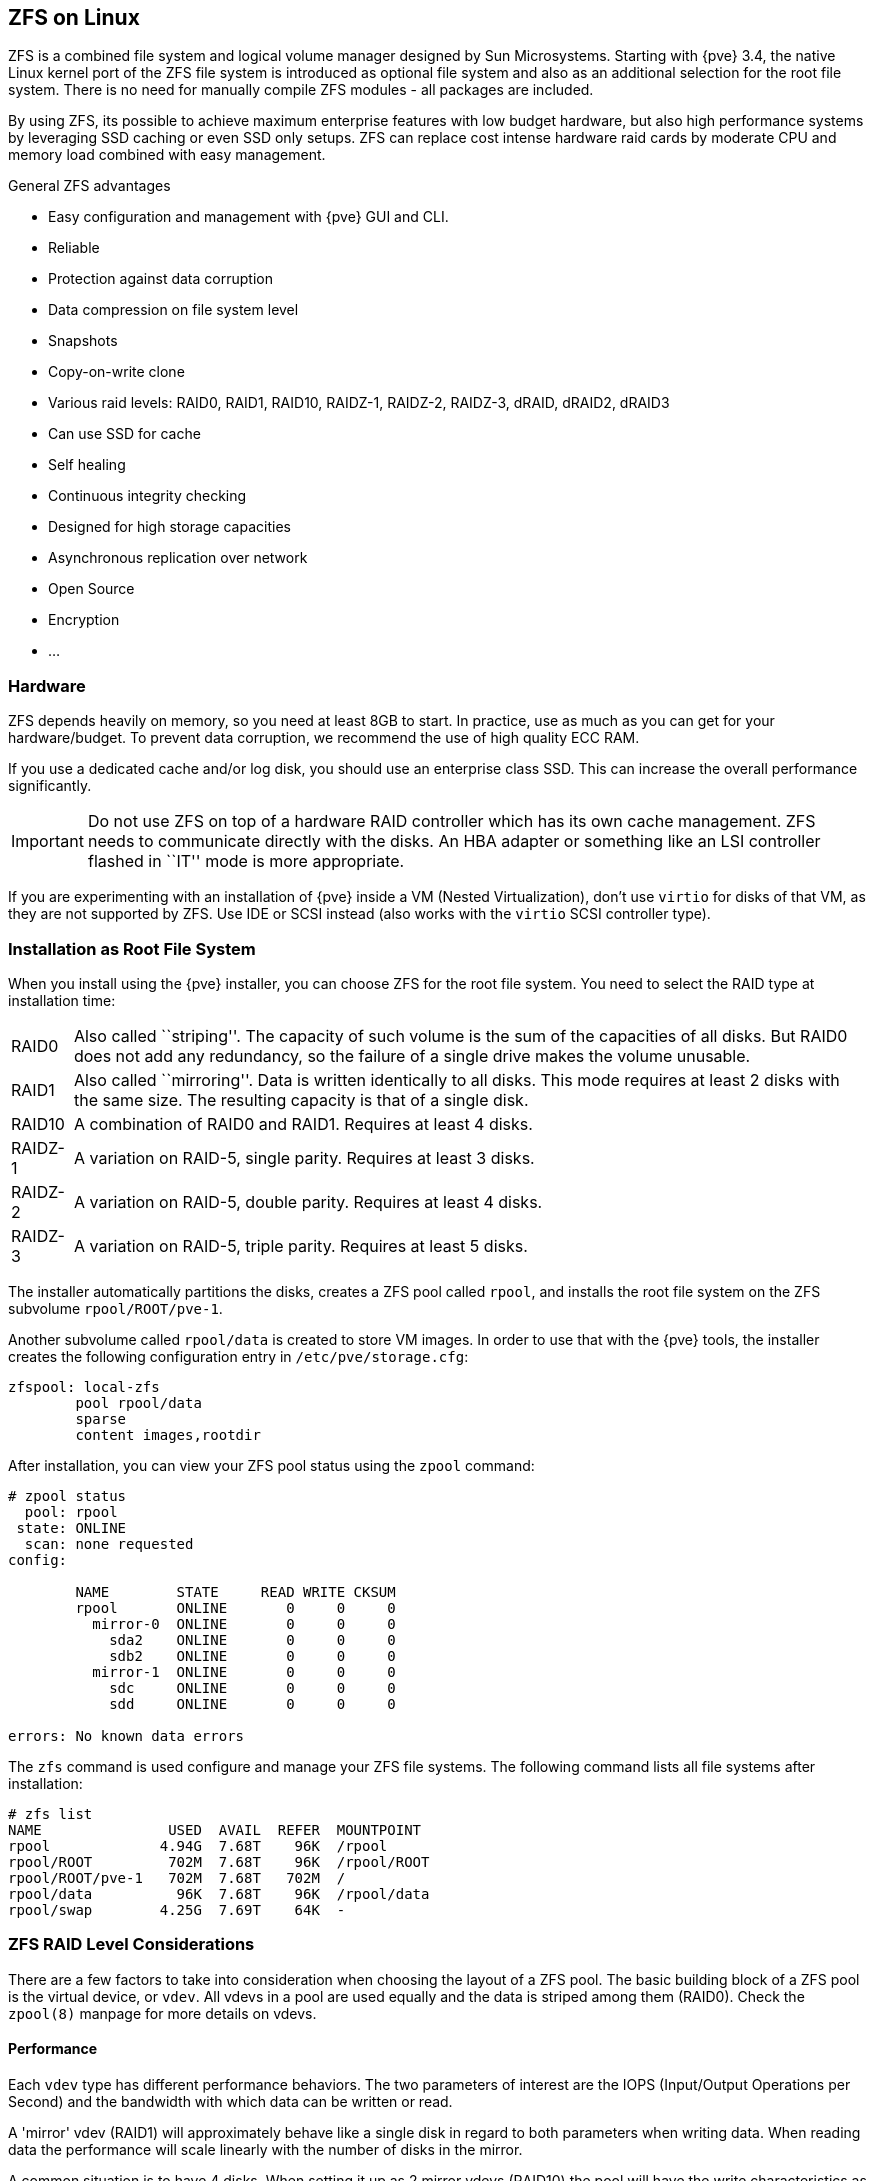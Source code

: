 [[chapter_zfs]]
ZFS on Linux
------------
ifdef::wiki[]
:pve-toplevel:
endif::wiki[]

ZFS is a combined file system and logical volume manager designed by
Sun Microsystems. Starting with {pve} 3.4, the native Linux
kernel port of the ZFS file system is introduced as optional
file system and also as an additional selection for the root
file system. There is no need for manually compile ZFS modules - all
packages are included.

By using ZFS, its possible to achieve maximum enterprise features with
low budget hardware, but also high performance systems by leveraging
SSD caching or even SSD only setups. ZFS can replace cost intense
hardware raid cards by moderate CPU and memory load combined with easy
management.

.General ZFS advantages

* Easy configuration and management with {pve} GUI and CLI.

* Reliable

* Protection against data corruption

* Data compression on file system level

* Snapshots

* Copy-on-write clone

* Various raid levels: RAID0, RAID1, RAID10, RAIDZ-1, RAIDZ-2, RAIDZ-3,
dRAID, dRAID2, dRAID3

* Can use SSD for cache

* Self healing

* Continuous integrity checking

* Designed for high storage capacities

* Asynchronous replication over network

* Open Source

* Encryption

* ...


Hardware
~~~~~~~~

ZFS depends heavily on memory, so you need at least 8GB to start. In
practice, use as much as you can get for your hardware/budget. To prevent
data corruption, we recommend the use of high quality ECC RAM.

If you use a dedicated cache and/or log disk, you should use an
enterprise class SSD. This can
increase the overall performance significantly.

IMPORTANT: Do not use ZFS on top of a hardware RAID controller which has its
own cache management. ZFS needs to communicate directly with the disks. An
HBA adapter or something like an LSI controller flashed in ``IT'' mode is more
appropriate.

If you are experimenting with an installation of {pve} inside a VM
(Nested Virtualization), don't use `virtio` for disks of that VM,
as they are not supported by ZFS. Use IDE or SCSI instead (also works
with the `virtio` SCSI controller type).


Installation as Root File System
~~~~~~~~~~~~~~~~~~~~~~~~~~~~~~~~

When you install using the {pve} installer, you can choose ZFS for the
root file system. You need to select the RAID type at installation
time:

[horizontal]
RAID0:: Also called ``striping''. The capacity of such volume is the sum
of the capacities of all disks. But RAID0 does not add any redundancy,
so the failure of a single drive makes the volume unusable.

RAID1:: Also called ``mirroring''. Data is written identically to all
disks. This mode requires at least 2 disks with the same size. The
resulting capacity is that of a single disk.

RAID10:: A combination of RAID0 and RAID1. Requires at least 4 disks.

RAIDZ-1:: A variation on RAID-5, single parity. Requires at least 3 disks.

RAIDZ-2:: A variation on RAID-5, double parity. Requires at least 4 disks.

RAIDZ-3:: A variation on RAID-5, triple parity. Requires at least 5 disks.

The installer automatically partitions the disks, creates a ZFS pool
called `rpool`, and installs the root file system on the ZFS subvolume
`rpool/ROOT/pve-1`.

Another subvolume called `rpool/data` is created to store VM
images. In order to use that with the {pve} tools, the installer
creates the following configuration entry in `/etc/pve/storage.cfg`:

----
zfspool: local-zfs
	pool rpool/data
	sparse
	content images,rootdir
----

After installation, you can view your ZFS pool status using the
`zpool` command:

----
# zpool status
  pool: rpool
 state: ONLINE
  scan: none requested
config:

	NAME        STATE     READ WRITE CKSUM
	rpool       ONLINE       0     0     0
	  mirror-0  ONLINE       0     0     0
	    sda2    ONLINE       0     0     0
	    sdb2    ONLINE       0     0     0
	  mirror-1  ONLINE       0     0     0
	    sdc     ONLINE       0     0     0
	    sdd     ONLINE       0     0     0

errors: No known data errors
----

The `zfs` command is used configure and manage your ZFS file
systems. The following command lists all file systems after
installation:

----
# zfs list
NAME               USED  AVAIL  REFER  MOUNTPOINT
rpool             4.94G  7.68T    96K  /rpool
rpool/ROOT         702M  7.68T    96K  /rpool/ROOT
rpool/ROOT/pve-1   702M  7.68T   702M  /
rpool/data          96K  7.68T    96K  /rpool/data
rpool/swap        4.25G  7.69T    64K  -
----


[[sysadmin_zfs_raid_considerations]]
ZFS RAID Level Considerations
~~~~~~~~~~~~~~~~~~~~~~~~~~~~~

There are a few factors to take into consideration when choosing the layout of
a ZFS pool. The basic building block of a ZFS pool is the virtual device, or
`vdev`. All vdevs in a pool are used equally and the data is striped among them
(RAID0). Check the `zpool(8)` manpage for more details on vdevs.

[[sysadmin_zfs_raid_performance]]
Performance
^^^^^^^^^^^

Each `vdev` type has different performance behaviors. The two
parameters of interest are the IOPS (Input/Output Operations per Second) and
the bandwidth with which data can be written or read.

A 'mirror' vdev (RAID1) will approximately behave like a single disk in regard
to both parameters when writing data. When reading data the performance will
scale linearly with the number of disks in the mirror.

A common situation is to have 4 disks. When setting it up as 2 mirror vdevs
(RAID10) the pool will have the write characteristics as two single disks in
regard to IOPS and bandwidth. For read operations it will resemble 4 single
disks.

A 'RAIDZ' of any redundancy level will approximately behave like a single disk
in regard to IOPS with a lot of bandwidth. How much bandwidth depends on the
size of the RAIDZ vdev and the redundancy level.

For running VMs, IOPS is the more important metric in most situations.


[[sysadmin_zfs_raid_size_space_usage_redundancy]]
Size, Space usage and Redundancy
^^^^^^^^^^^^^^^^^^^^^^^^^^^^^^^^

While a pool made of 'mirror' vdevs will have the best performance
characteristics, the usable space will be 50% of the disks available. Less if a
mirror vdev consists of more than 2 disks, for example in a 3-way mirror. At
least one healthy disk per mirror is needed for the pool to stay functional.

The usable space of a 'RAIDZ' type vdev of N disks is roughly N-P, with P being
the RAIDZ-level. The RAIDZ-level indicates how many arbitrary disks can fail
without losing data. A special case is a 4 disk pool with RAIDZ2. In this
situation it is usually better to use 2 mirror vdevs for the better performance
as the usable space will be the same.

Another important factor when using any RAIDZ level is how ZVOL datasets, which
are used for VM disks, behave. For each data block the pool needs parity data
which is at least the size of the minimum block size defined by the `ashift`
value of the pool. With an ashift of 12 the block size of the pool is 4k.  The
default block size for a ZVOL is 8k. Therefore, in a RAIDZ2 each 8k block
written will cause two additional 4k parity blocks to be written,
8k + 4k + 4k = 16k.  This is of course a simplified approach and the real
situation will be slightly different with metadata, compression and such not
being accounted for in this example.

This behavior can be observed when checking the following properties of the
ZVOL:

 * `volsize`
 * `refreservation` (if the pool is not thin provisioned)
 * `used` (if the pool is thin provisioned and without snapshots present)

----
# zfs get volsize,refreservation,used <pool>/vm-<vmid>-disk-X
----

`volsize` is the size of the disk as it is presented to the VM, while
`refreservation` shows the reserved space on the pool which includes the
expected space needed for the parity data. If the pool is thin provisioned, the
`refreservation` will be set to 0. Another way to observe the behavior is to
compare the used disk space within the VM and the `used` property. Be aware
that snapshots will skew the value.

There are a few options to counter the increased use of space:

* Increase the `volblocksize` to improve the data to parity ratio
* Use 'mirror' vdevs instead of 'RAIDZ'
* Use `ashift=9` (block size of 512 bytes)

The `volblocksize` property can only be set when creating a ZVOL. The default
value can be changed in the storage configuration. When doing this, the guest
needs to be tuned accordingly and depending on the use case, the problem of
write amplification is just moved from the ZFS layer up to the guest.

Using `ashift=9` when creating the pool can lead to bad
performance, depending on the disks underneath, and cannot be changed later on.

Mirror vdevs (RAID1, RAID10) have favorable behavior for VM workloads. Use
them, unless your environment has specific needs and characteristics where
RAIDZ performance characteristics are acceptable.


ZFS dRAID
~~~~~~~~~

In a ZFS dRAID (declustered RAID) the hot spare drive(s) participate in the RAID.
Their spare capacity is reserved and used for rebuilding when one drive fails.
This provides, depending on the configuration, faster rebuilding compared to a
RAIDZ in case of drive failure. More information can be found in the official
OpenZFS documentation. footnote:[OpenZFS dRAID
https://openzfs.github.io/openzfs-docs/Basic%20Concepts/dRAID%20Howto.html]

NOTE: dRAID is intended for more than 10-15 disks in a dRAID. A RAIDZ
setup should be better for a lower amount of disks in most use cases.

NOTE: The GUI requires one more disk than the minimum (i.e. dRAID1 needs 3). It
expects that a spare disk is added as well.

 * `dRAID1` or `dRAID`: requires at least 2 disks, one can fail before data is
lost
 * `dRAID2`: requires at least 3 disks, two can fail before data is lost
 * `dRAID3`: requires at least 4 disks, three can fail before data is lost


Additional information can be found on the manual page:

----
# man zpoolconcepts
----

Spares and Data
^^^^^^^^^^^^^^^
The number of `spares` tells the system how many disks it should keep ready in
case of a disk failure. The default value is 0 `spares`. Without spares,
rebuilding won't get any speed benefits.

`data` defines the number of devices in a redundancy group. The default value is
8. Except when `disks - parity - spares` equal something less than 8, the lower
number is used. In general, a smaller number of `data` devices leads to higher
IOPS, better compression ratios and faster resilvering, but defining fewer data
devices reduces the available storage capacity of the pool.


Bootloader
~~~~~~~~~~

{pve} uses xref:sysboot_proxmox_boot_tool[`proxmox-boot-tool`] to manage the
bootloader configuration.
See the chapter on xref:sysboot[{pve} host bootloaders] for details.


ZFS Administration
~~~~~~~~~~~~~~~~~~

This section gives you some usage examples for common tasks. ZFS
itself is really powerful and provides many options. The main commands
to manage ZFS are `zfs` and `zpool`. Both commands come with great
manual pages, which can be read with:

----
# man zpool
# man zfs
-----

[[sysadmin_zfs_create_new_zpool]]
Create a new zpool
^^^^^^^^^^^^^^^^^^

To create a new pool, at least one disk is needed. The `ashift` should have the
same sector-size (2 power of `ashift`) or larger as the underlying disk.

----
# zpool create -f -o ashift=12 <pool> <device>
----

[TIP]
====
Pool names must adhere to the following rules:

* begin with a letter (a-z or A-Z)
* contain only alphanumeric, `-`, `_`, `.`, `:` or ` ` (space) characters
* must *not begin* with one of `mirror`, `raidz`, `draid` or `spare`
* must not be `log`
====

To activate compression (see section <<zfs_compression,Compression in ZFS>>):

----
# zfs set compression=lz4 <pool>
----

[[sysadmin_zfs_create_new_zpool_raid0]]
Create a new pool with RAID-0
^^^^^^^^^^^^^^^^^^^^^^^^^^^^^

Minimum 1 disk

----
# zpool create -f -o ashift=12 <pool> <device1> <device2>
----

[[sysadmin_zfs_create_new_zpool_raid1]]
Create a new pool with RAID-1
^^^^^^^^^^^^^^^^^^^^^^^^^^^^^

Minimum 2 disks

----
# zpool create -f -o ashift=12 <pool> mirror <device1> <device2>
----

[[sysadmin_zfs_create_new_zpool_raid10]]
Create a new pool with RAID-10
^^^^^^^^^^^^^^^^^^^^^^^^^^^^^^

Minimum 4 disks

----
# zpool create -f -o ashift=12 <pool> mirror <device1> <device2> mirror <device3> <device4>
----

[[sysadmin_zfs_create_new_zpool_raidz1]]
Create a new pool with RAIDZ-1
^^^^^^^^^^^^^^^^^^^^^^^^^^^^^^

Minimum 3 disks

----
# zpool create -f -o ashift=12 <pool> raidz1 <device1> <device2> <device3>
----

Create a new pool with RAIDZ-2
^^^^^^^^^^^^^^^^^^^^^^^^^^^^^^

Minimum 4 disks

----
# zpool create -f -o ashift=12 <pool> raidz2 <device1> <device2> <device3> <device4>
----

Please read the section for
xref:sysadmin_zfs_raid_considerations[ZFS RAID Level Considerations]
to get a rough estimate on how IOPS and bandwidth expectations before setting up
a pool, especially when wanting to use a RAID-Z mode.

[[sysadmin_zfs_create_new_zpool_with_cache]]
Create a new pool with cache (L2ARC)
^^^^^^^^^^^^^^^^^^^^^^^^^^^^^^^^^^^^

It is possible to use a dedicated device, or partition, as second-level cache to
increase the performance. Such a cache device will especially help with
random-read workloads of data that is mostly static. As it acts as additional
caching layer between the actual storage, and the in-memory ARC, it can also
help if the ARC must be reduced due to memory constraints.

.Create ZFS pool with a on-disk cache
----
# zpool create -f -o ashift=12 <pool> <device> cache <cache-device>
----

Here only a single `<device>` and a single `<cache-device>` was used, but it is
possible to use more devices, like it's shown in
xref:sysadmin_zfs_create_new_zpool_raid0[Create a new pool with RAID].

Note that for cache devices no mirror or raid modi exist, they are all simply
accumulated.

If any cache device produces errors on read, ZFS will transparently divert that
request to the underlying storage layer.


[[sysadmin_zfs_create_new_zpool_with_log]]
Create a new pool with log (ZIL)
^^^^^^^^^^^^^^^^^^^^^^^^^^^^^^^^

It is possible to use a dedicated drive, or partition, for the ZFS Intent Log
(ZIL), it is mainly used to provide safe synchronous transactions, so often in
performance critical paths like databases, or other programs that issue `fsync`
operations more frequently.

The pool is used as default ZIL location, diverting the ZIL IO load to a
separate device can, help to reduce transaction latencies while relieving the
main pool at the same time, increasing overall performance.

For disks to be used as log devices, directly or through a partition, it's
recommend to:

- use fast SSDs with power-loss protection, as those have much smaller commit
  latencies.

- Use at least a few GB for the partition (or whole device), but using more than
  half of your installed memory won't provide you with any real advantage.

.Create ZFS pool with separate log device
----
# zpool create -f -o ashift=12 <pool> <device> log <log-device>
----

In above example a single `<device>` and a single `<log-device>` is used, but you
can also combine this with other RAID variants, as described in the
xref:sysadmin_zfs_create_new_zpool_raid0[Create a new pool with RAID] section.

You can also mirror the log device to multiple devices, this is mainly useful to
ensure that performance doesn't immediately degrades if a single log device
fails.

If all log devices fail the ZFS main pool itself will be used again, until the
log device(s) get replaced.

[[sysadmin_zfs_add_cache_and_log_dev]]
Add cache and log to an existing pool
^^^^^^^^^^^^^^^^^^^^^^^^^^^^^^^^^^^^^

If you have a pool without cache and log you can still add both, or just one of
them, at any time.

For example, let's assume you got a good enterprise SSD with power-loss
protection that you want to use for improving the overall performance of your
pool.

As the maximum size of a log device should be about half the size of the
installed physical memory, it means that the ZIL will mostly likely only take up
a relatively small part of the SSD, the remaining space can be used as cache.

First you have to create two GPT partitions on the SSD with `parted` or `gdisk`.

Then you're ready to add them to an pool:

.Add both, a separate log device and a second-level cache, to an existing pool
----
# zpool add -f <pool> log <device-part1> cache <device-part2>
----

Just replay `<pool>`, `<device-part1>` and `<device-part2>` with the pool name
and the two `/dev/disk/by-id/` paths to the partitions.

You can also add ZIL and cache separately.

.Add a log device to an existing ZFS pool
----
# zpool add <pool> log <log-device>
----


[[sysadmin_zfs_change_failed_dev]]
Changing a failed device
^^^^^^^^^^^^^^^^^^^^^^^^

----
# zpool replace -f <pool> <old-device> <new-device>
----

.Changing a failed bootable device

Depending on how {pve} was installed it is either using `systemd-boot` or `grub`
through `proxmox-boot-tool`
footnote:[Systems installed with {pve} 6.4 or later, EFI systems installed with
{pve} 5.4 or later] or plain `grub` as bootloader (see
xref:sysboot[Host Bootloader]). You can check by running:

----
# proxmox-boot-tool status
----

The first steps of copying the partition table, reissuing GUIDs and replacing
the ZFS partition are the same. To make the system bootable from the new disk,
different steps are needed which depend on the bootloader in use.

----
# sgdisk <healthy bootable device> -R <new device>
# sgdisk -G <new device>
# zpool replace -f <pool> <old zfs partition> <new zfs partition>
----

NOTE: Use the `zpool status -v` command to monitor how far the resilvering
process of the new disk has progressed.

.With `proxmox-boot-tool`:

----
# proxmox-boot-tool format <new disk's ESP>
# proxmox-boot-tool init <new disk's ESP>
----

NOTE: `ESP` stands for EFI System Partition, which is setup as partition #2 on
bootable disks setup by the {pve} installer since version 5.4. For details, see
xref:sysboot_proxmox_boot_setup[Setting up a new partition for use as synced ESP].

.With plain `grub`:

----
# grub-install <new disk>
----
NOTE: plain `grub` is only used on systems installed with {pve} 6.3 or earlier,
which have not been manually migrated to using `proxmox-boot-tool` yet.


Configure E-Mail Notification
~~~~~~~~~~~~~~~~~~~~~~~~~~~~~

ZFS comes with an event daemon `ZED`, which monitors events generated by the ZFS
kernel module. The daemon can also send emails on ZFS events like pool errors.
Newer ZFS packages ship the daemon in a separate `zfs-zed` package, which should
already be installed by default in {pve}.

You can configure the daemon via the file `/etc/zfs/zed.d/zed.rc` with your
favorite editor. The required setting for email notification is
`ZED_EMAIL_ADDR`, which is set to `root` by default.

--------
ZED_EMAIL_ADDR="root"
--------

Please note {pve} forwards mails to `root` to the email address
configured for the root user.


[[sysadmin_zfs_limit_memory_usage]]
Limit ZFS Memory Usage
~~~~~~~~~~~~~~~~~~~~~~

ZFS uses '50 %' of the host memory for the **A**daptive **R**eplacement
**C**ache (ARC) by default. Allocating enough memory for the ARC is crucial for
IO performance, so reduce it with caution. As a general rule of thumb, allocate
at least +2 GiB Base + 1 GiB/TiB-Storage+. For example, if you have a pool with
+8 TiB+ of available storage space then you should use +10 GiB+ of memory for
the ARC.

You can change the ARC usage limit for the current boot (a reboot resets this
change again) by writing to the +zfs_arc_max+ module parameter directly:

----
 echo "$[10 * 1024*1024*1024]" >/sys/module/zfs/parameters/zfs_arc_max
----

To *permanently change* the ARC limits, add the following line to
`/etc/modprobe.d/zfs.conf`:

--------
options zfs zfs_arc_max=8589934592
--------

This example setting limits the usage to 8 GiB ('8 * 2^30^').

IMPORTANT: In case your desired +zfs_arc_max+ value is lower than or equal to
+zfs_arc_min+ (which defaults to 1/32 of the system memory), +zfs_arc_max+ will
be ignored unless you also set +zfs_arc_min+ to at most +zfs_arc_max - 1+.

----
echo "$[8 * 1024*1024*1024 - 1]" >/sys/module/zfs/parameters/zfs_arc_min
echo "$[8 * 1024*1024*1024]" >/sys/module/zfs/parameters/zfs_arc_max
----

This example setting (temporarily) limits the usage to 8 GiB ('8 * 2^30^') on
systems with more than 256 GiB of total memory, where simply setting
+zfs_arc_max+ alone would not work.

[IMPORTANT]
====
If your root file system is ZFS, you must update your initramfs every
time this value changes:

----
# update-initramfs -u -k all
----

You *must reboot* to activate these changes.
====


[[zfs_swap]]
SWAP on ZFS
~~~~~~~~~~~

Swap-space created on a zvol may generate some troubles, like blocking the
server or generating a high IO load, often seen when starting a Backup
to an external Storage.

We strongly recommend to use enough memory, so that you normally do not
run into low memory situations. Should you need or want to add swap, it is
preferred to create a partition on a physical disk and use it as a swap device.
You can leave some space free for this purpose in the advanced options of the
installer. Additionally, you can lower the
``swappiness'' value. A good value for servers is 10:

----
# sysctl -w vm.swappiness=10
----

To make the swappiness persistent, open `/etc/sysctl.conf` with
an editor of your choice and add the following line:

--------
vm.swappiness = 10
--------

.Linux kernel `swappiness` parameter values
[width="100%",cols="<m,2d",options="header"]
|===========================================================
| Value               | Strategy
| vm.swappiness = 0   | The kernel will swap only to avoid
an 'out of memory' condition
| vm.swappiness = 1   | Minimum amount of swapping without
disabling it entirely.
| vm.swappiness = 10  | This value is sometimes recommended to
improve performance when sufficient memory exists in a system.
| vm.swappiness = 60  | The default value.
| vm.swappiness = 100 | The kernel will swap aggressively.
|===========================================================

[[zfs_encryption]]
Encrypted ZFS Datasets
~~~~~~~~~~~~~~~~~~~~~~

WARNING: Native ZFS encryption in {pve} is experimental. Known limitations and
issues include Replication with encrypted datasets
footnote:[https://bugzilla.proxmox.com/show_bug.cgi?id=2350],
as well as checksum errors when using Snapshots or ZVOLs.
footnote:[https://github.com/openzfs/zfs/issues/11688]

ZFS on Linux version 0.8.0 introduced support for native encryption of
datasets. After an upgrade from previous ZFS on Linux versions, the encryption
feature can be enabled per pool:

----
# zpool get feature@encryption tank
NAME  PROPERTY            VALUE            SOURCE
tank  feature@encryption  disabled         local

# zpool set feature@encryption=enabled

# zpool get feature@encryption tank
NAME  PROPERTY            VALUE            SOURCE
tank  feature@encryption  enabled         local
----

WARNING: There is currently no support for booting from pools with encrypted
datasets using Grub, and only limited support for automatically unlocking
encrypted datasets on boot. Older versions of ZFS without encryption support
will not be able to decrypt stored data.

NOTE: It is recommended to either unlock storage datasets manually after
booting, or to write a custom unit to pass the key material needed for
unlocking on boot to `zfs load-key`.

WARNING: Establish and test a backup procedure before enabling encryption of
production data. If the associated key material/passphrase/keyfile has been
lost, accessing the encrypted data is no longer possible.

Encryption needs to be setup when creating datasets/zvols, and is inherited by
default to child datasets. For example, to create an encrypted dataset
`tank/encrypted_data` and configure it as storage in {pve}, run the following
commands:

----
# zfs create -o encryption=on -o keyformat=passphrase tank/encrypted_data
Enter passphrase:
Re-enter passphrase:

# pvesm add zfspool encrypted_zfs -pool tank/encrypted_data
----

All guest volumes/disks create on this storage will be encrypted with the
shared key material of the parent dataset.

To actually use the storage, the associated key material needs to be loaded
and the dataset needs to be mounted. This can be done in one step with:

----
# zfs mount -l tank/encrypted_data
Enter passphrase for 'tank/encrypted_data':
----

It is also possible to use a (random) keyfile instead of prompting for a
passphrase by setting the `keylocation` and `keyformat` properties, either at
creation time or with `zfs change-key` on existing datasets:

----
# dd if=/dev/urandom of=/path/to/keyfile bs=32 count=1

# zfs change-key -o keyformat=raw -o keylocation=file:///path/to/keyfile tank/encrypted_data
----

WARNING: When using a keyfile, special care needs to be taken to secure the
keyfile against unauthorized access or accidental loss. Without the keyfile, it
is not possible to access the plaintext data!

A guest volume created underneath an encrypted dataset will have its
`encryptionroot` property set accordingly. The key material only needs to be
loaded once per encryptionroot to be available to all encrypted datasets
underneath it.

See the `encryptionroot`, `encryption`, `keylocation`, `keyformat` and
`keystatus` properties, the `zfs load-key`, `zfs unload-key` and `zfs
change-key` commands and the `Encryption` section from `man zfs` for more
details and advanced usage.


[[zfs_compression]]
Compression in ZFS
~~~~~~~~~~~~~~~~~~

When compression is enabled on a dataset, ZFS tries to compress all *new*
blocks before writing them and decompresses them on reading. Already
existing data will not be compressed retroactively.

You can enable compression with:

----
# zfs set compression=<algorithm> <dataset>
----

We recommend using the `lz4` algorithm, because it adds very little CPU
overhead. Other algorithms like `lzjb` and `gzip-N`, where `N` is an
integer from `1` (fastest) to `9` (best compression ratio), are also
available. Depending on the algorithm and how compressible the data is,
having compression enabled can even increase I/O performance.

You can disable compression at any time with:

----
# zfs set compression=off <dataset>
----

Again, only new blocks will be affected by this change.


[[sysadmin_zfs_special_device]]
ZFS Special Device
~~~~~~~~~~~~~~~~~~

Since version 0.8.0 ZFS supports `special` devices. A `special` device in a
pool is used to store metadata, deduplication tables, and optionally small
file blocks.

A `special` device can improve the speed of a pool consisting of slow spinning
hard disks with a lot of metadata changes. For example workloads that involve
creating, updating or deleting a large number of files will benefit from the
presence of a `special` device. ZFS datasets can also be configured to store
whole small files on the `special` device which can further improve the
performance. Use fast SSDs for the `special` device.

IMPORTANT: The redundancy of the `special` device should match the one of the
pool, since the `special` device is a point of failure for the whole pool.

WARNING: Adding a `special` device to a pool cannot be undone!

.Create a pool with `special` device and RAID-1:

----
# zpool create -f -o ashift=12 <pool> mirror <device1> <device2> special mirror <device3> <device4>
----

.Add a `special` device to an existing pool with RAID-1:

----
# zpool add <pool> special mirror <device1> <device2>
----

ZFS datasets expose the `special_small_blocks=<size>` property. `size` can be
`0` to disable storing small file blocks on the `special` device or a power of
two in the range between `512B` to `1M`. After setting the property new file
blocks smaller than `size` will be allocated on the `special` device.

IMPORTANT: If the value for `special_small_blocks` is greater than or equal to
the `recordsize` (default `128K`) of the dataset, *all* data will be written to
the `special` device, so be careful!

Setting the `special_small_blocks` property on a pool will change the default
value of that property for all child ZFS datasets (for example all containers
in the pool will opt in for small file blocks).

.Opt in for all file smaller than 4K-blocks pool-wide:

----
# zfs set special_small_blocks=4K <pool>
----

.Opt in for small file blocks for a single dataset:

----
# zfs set special_small_blocks=4K <pool>/<filesystem>
----

.Opt out from small file blocks for a single dataset:

----
# zfs set special_small_blocks=0 <pool>/<filesystem>
----

[[sysadmin_zfs_features]]
ZFS Pool Features
~~~~~~~~~~~~~~~~~

Changes to the on-disk format in ZFS are only made between major version changes
and are specified through *features*. All features, as well as the general
mechanism are well documented in the `zpool-features(5)` manpage.

Since enabling new features can render a pool not importable by an older version
of ZFS, this needs to be done actively by the administrator, by running
`zpool upgrade` on the pool (see the `zpool-upgrade(8)` manpage).

Unless you need to use one of the new features, there is no upside to enabling
them.

In fact, there are some downsides to enabling new features:

* A system with root on ZFS, that still boots using `grub` will become
  unbootable if a new feature is active on the rpool, due to the incompatible
  implementation of ZFS in grub.
* The system will not be able to import any upgraded pool when booted with an
  older kernel, which still ships with the old ZFS modules.
* Booting an older {pve} ISO to repair a non-booting system will likewise not
  work.

IMPORTANT: Do *not* upgrade your rpool if your system is still booted with
`grub`, as this will render your system unbootable. This includes systems
installed before {pve} 5.4, and systems booting with legacy BIOS boot (see
xref:sysboot_determine_bootloader_used[how to determine the bootloader]).

.Enable new features for a ZFS pool:
----
# zpool upgrade <pool>
----
